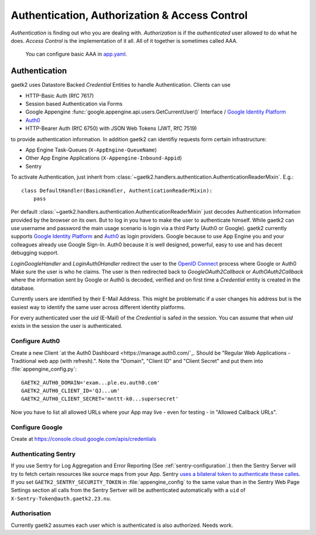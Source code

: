 Authentication, Authorization & Access Control
==============================================

`Authentication` is finding out who you are dealing with.
`Authorization` is if the `authenticated` user allowed
to do what he does. `Access Control` is the implementation of it all.
All of it together is sometimes called AAA.

 You can configure basic AAA in `app.yaml <https://cloud.google.com/appengine/docs/standard/python/config/appref#syntax>`_.


Authentication
--------------

gaetk2 uses Datastore Backed `Credential` Entities to handle Authentication.
Clients can use

* HTTP-Basic Auth (RfC 7617)
* Session based Authentication via Forms
* Google Appengine :func:`google.appengine.api.users.GetCurrentUser()` Interface / `Google Identity Platform <https://developers.google.com/identity/>`_
* `Auth0 <https://auth0.com>`_
* HTTP-Bearer Auth (RfC 6750) with JSON Web Tokens (JWT, RfC 7519)

to provide authentication information. In addition gaetk2 can identifiy requests
form certain infrastructure:

* App Engine Task-Queues (``X-AppEngine-QueueName``)
* Other App Engine Applications (``X-Appengine-Inbound-Appid``)
* Sentry

To activate Authentication, just inherit from :class:`~gaetk2.handlers.authentication.AuthenticationReaderMixin`. E.g.::

    class DefaultHandler(BasicHandler, AuthenticationReaderMixin):
        pass

Per default :class:`~gaetk2.handlers.authentication.AuthenticationReaderMixin` just decodes Authentication Information provided by the browser on its own. But to log in you have to make the user to authenticate himself. While gaetk2 can use username and password the main usage scenario is login via a third Party (Auth0 or Google). gaetk2 currently supports `Google Identity Platform <https://developers.google.com/identity/>`_ and `Auth0 <https://auth0.com>`_ as login providers. Google because to use App Engine you and your colleagues already use Google Sign-In. Auth0 because it is well designed, powerful, easy to use and has decent debugging support.

`LoginGoogleHandler` and `LoginAuth0Handler` redirect the user to the `OpenID Connect <https://developers.google.com/identity/protocols/OpenIDConnect>`_ process where Google or Auth0 Make sure the user is who he claims. The user is then redirected back to `GoogleOAuth2Callback` or `AuthOAuth2Callback` where the information sent by Google or Auth0 is decoded, verified and on first time a `Credential` entity is created in the database.

.. todo::

    * Explain usage

Currently users are identified by their E-Mail Address. This might be problematic if a user changes his address but is the easiest way to identify the same user across different identity platforms.

For every authenticated user the `uid` (E-Mail) of the `Credential` is safed in the session. You can assume that when `uid` exists in the session the user is authenticated.

Configure Auth0
^^^^^^^^^^^^^^^

Create a new Client `at the Auth0 Dashboard <https://manage.auth0.com/`_. Should be "Regular Web Applications - Traditional web app (with refresh).". Note the "Domain", "Client ID" and "Client Secret" and put them into :file:`appengine_config.py`::

    GAETK2_AUTH0_DOMAIN='exam...ple.eu.auth0.com'
    GAETK2_AUTH0_CLIENT_ID='QJ...um'
    GAETK2_AUTH0_CLIENT_SECRET='mnttt-k0...supersecret'

Now you have to list all allowed URLs where your App may live - even for testing - in "Allowed Callback URLs".


Configure Google
^^^^^^^^^^^^^^^^

Create at https://console.cloud.google.com/apis/credentials


Authenticating Sentry
^^^^^^^^^^^^^^^^^^^^^

If you use Sentry for Log Aggregation and Error Reporting (See :ref:`sentry-configuration`.) then the Sentry Server will try to fetch certain resources like source maps from your App.
Sentry `uses a bilateral token to authenticate these calles <https://blog.sentry.io/2017/06/15/notice-of-address-change>`_.
If you set ``GAETK2_SENTRY_SECURITY_TOKEN`` in :file:`appengine_config` to the same value than in the Sentry Web Page Settings section all calls from the Sentry Sertver will be authenticated automatically with a ``uid`` of ``X-Sentry-Token@auth.gaetk2.23.nu``.


Authorisation
^^^^^^^^^^^^^

Currently gaetk2 assumes each user which is authenticated is also authorized.
Needs work.
